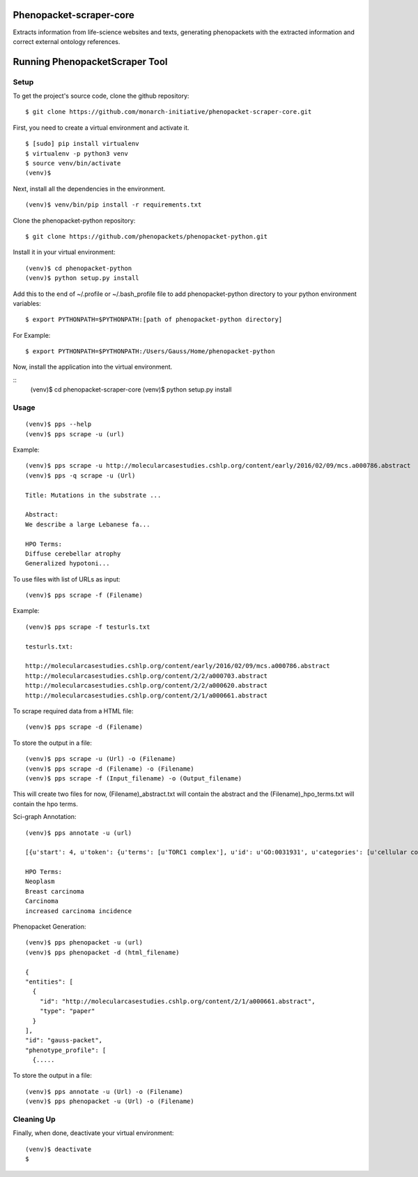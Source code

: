=================
Phenopacket-scraper-core
=================

Extracts information from life-science websites and texts, generating phenopackets with the extracted information and correct external ontology references.


=================
 Running PhenopacketScraper Tool
=================

Setup
-----

To get the project's source code, clone the github repository:

::

  $ git clone https://github.com/monarch-initiative/phenopacket-scraper-core.git

First, you need to create a virtual environment and activate it.

::

  $ [sudo] pip install virtualenv
  $ virtualenv -p python3 venv
  $ source venv/bin/activate
  (venv)$ 

Next, install all the dependencies in the environment.

::

  (venv)$ venv/bin/pip install -r requirements.txt

Clone the phenopacket-python repository:

::

  $ git clone https://github.com/phenopackets/phenopacket-python.git

Install it in your virtual environment:

::

  (venv)$ cd phenopacket-python
  (venv)$ python setup.py install

Add this to the end of ~/.profile or ~/.bash_profile file to add phenopacket-python directory to your python environment variables:

::

  $ export PYTHONPATH=$PYTHONPATH:[path of phenopacket-python directory]

For Example:

::

  $ export PYTHONPATH=$PYTHONPATH:/Users/Gauss/Home/phenopacket-python

Now, install the application into the virtual environment.

::
  (venv)$ cd phenopacket-scraper-core
  (venv)$ python setup.py install

Usage
-----
::

  (venv)$ pps --help
  (venv)$ pps scrape -u (url)

Example:

::

  (venv)$ pps scrape -u http://molecularcasestudies.cshlp.org/content/early/2016/02/09/mcs.a000786.abstract
  (venv)$ pps -q scrape -u (Url)

  Title: Mutations in the substrate ...

  Abstract:
  We describe a large Lebanese fa...

  HPO Terms:
  Diffuse cerebellar atrophy
  Generalized hypotoni...


To use files with list of URLs as input:

::
  
  (venv)$ pps scrape -f (Filename)

Example:

::

  (venv)$ pps scrape -f testurls.txt

  testurls.txt:

  http://molecularcasestudies.cshlp.org/content/early/2016/02/09/mcs.a000786.abstract
  http://molecularcasestudies.cshlp.org/content/2/2/a000703.abstract
  http://molecularcasestudies.cshlp.org/content/2/2/a000620.abstract
  http://molecularcasestudies.cshlp.org/content/2/1/a000661.abstract


To scrape required data from a HTML file:

::

  (venv)$ pps scrape -d (Filename)

To store the output in a file:

::

  (venv)$ pps scrape -u (Url) -o (Filename)
  (venv)$ pps scrape -d (Filename) -o (Filename)
  (venv)$ pps scrape -f (Input_filename) -o (Output_filename)

This will create two files for now, (Filename)_abstract.txt will contain the abstract and the (Filename)_hpo_terms.txt will contain the hpo terms.


Sci-graph Annotation:

::
  
  (venv)$ pps annotate -u (url)
  
  [{u'start': 4, u'token': {u'terms': [u'TORC1 complex'], u'id': u'GO:0031931', u'categories': [u'cellular component']}, u'end': 10}, {u'start': 11, u'token': {u'terms': [u'inhibitor'], u'id': u'CHEBI:35222', u'categories': [u'chemical role']}, u'end': 20}, {u'start': 72, u'token': {u'terms': [u'multiple'], u'id': u'PATO:0002118', u'categories': [u'qua......
  
  HPO Terms:
  Neoplasm
  Breast carcinoma
  Carcinoma
  increased carcinoma incidence

Phenopacket Generation:

::

  (venv)$ pps phenopacket -u (url)
  (venv)$ pps phenopacket -d (html_filename)

  {
  "entities": [
    {
      "id": "http://molecularcasestudies.cshlp.org/content/2/1/a000661.abstract",
      "type": "paper"
    }
  ],
  "id": "gauss-packet",
  "phenotype_profile": [
    {.....


To store the output in a file:

::

  (venv)$ pps annotate -u (Url) -o (Filename)
  (venv)$ pps phenopacket -u (Url) -o (Filename)




Cleaning Up
-----------

Finally, when done, deactivate your virtual environment::

  (venv)$ deactivate
  $
